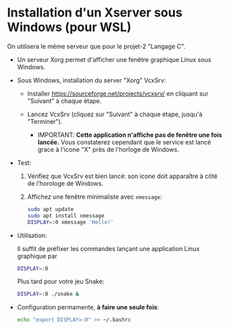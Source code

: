 * Installation d'un Xserver sous Windows (pour WSL)

On utilisera le même serveur que pour le projet-2 "Langage C".

 - Un serveur Xorg permet d'afficher une fenêtre graphique Linux sous Windows.

 - Sous Windows, installation du server "Xorg" VcxSrv:

   - Installer https://sourceforge.net/projects/vcxsrv/ en cliquant sur "Suivant" à chaque étape.

   - Lancez VcxSrv (cliquez sur "Suivant" à chaque étape, jusqu'à "Terminer").
     - IMPORTANT: *Cette application n'affiche pas de fenêtre une fois lancée.* Vous constaterez
       cependant que le service est lancé grace à l'icone "X" près de l'horloge de Windows.

 - Test:

   1. Vérifiez que VcxSrv est bien lancé: son icone doit apparaître à côté de l'horologe de Windows.

   2. Affichez une fenêtre minimaliste avec =xmessage=:

   #+BEGIN_SRC sh
     sudo apt update
     sudo apt install xmessage
     DISPLAY=:0 xmessage 'Hello!'
   #+END_SRC

 - Utilisation:

   Il suffit de préfixer les commandes lançant une application Linux graphique par

   #+BEGIN_SRC sh
     DISPLAY=:0
   #+END_SRC

   Plus tard pour votre jeu Snake:

   #+BEGIN_SRC sh
     DISPLAY=:0 ./snake &
   #+END_SRC

 - Configuration permamente, *à faire une seule fois*:

   #+BEGIN_SRC sh
     echo "export DISPLAY=:0" >> ~/.bashrc
   #+END_SRC
